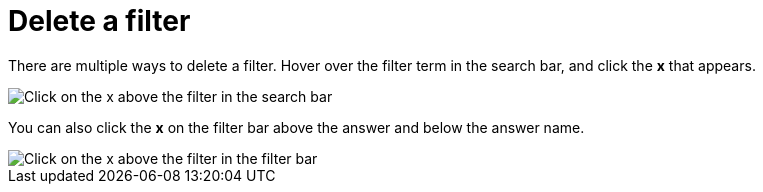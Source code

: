 = Delete a filter
:last_updated: tbd
:description: You can delete a filter from an answer to return to the original unfiltered search result.
:linkattrs:
:experimental:
:page-layout: default-cloud
:page-aliases: /end-user/search/delete-a-filter.adoc

There are multiple ways to delete a filter.
Hover over the filter term in the search bar, and click the *x* that appears.

image::filter-delete-search-bar.png[Click on the x above the filter in the search bar]

You can also click the *x* on the filter bar above the answer and below the answer name.

image::filter-delete-filter-bar.png[Click on the x above the filter in the filter bar]
